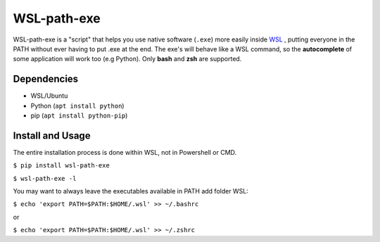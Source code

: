 WSL-path-exe
============

WSL-path-exe is a "script" that helps you use native software (``.exe``) more easily inside `WSL <https://en.wikipedia.org/wiki/Windows_Subsystem_for_Linux>`_
, putting everyone in the PATH without ever having to put .exe at the end. The exe's will behave like a WSL command, so the **autocomplete** of some application will work too (e.g Python). Only **bash** and **zsh** are supported.

Dependencies
~~~~~~~~~~~~

- WSL/Ubuntu
- Python (``apt install python``)
- pip (``apt install python-pip``)

Install and Usage
~~~~~~~~~~~~~~~~~

The entire installation process is done within WSL, not in Powershell or CMD.

``$ pip install wsl-path-exe``

``$ wsl-path-exe -l``

You may want to always leave the executables available in PATH add folder WSL:

``$ echo 'export PATH=$PATH:$HOME/.wsl' >> ~/.bashrc``

or

``$ echo 'export PATH=$PATH:$HOME/.wsl' >> ~/.zshrc``
